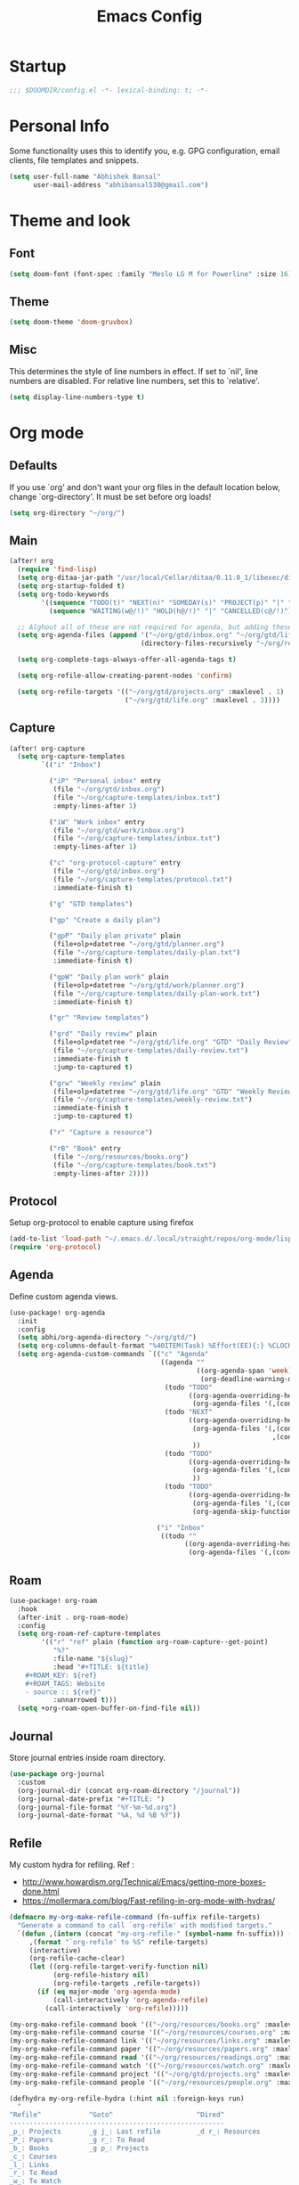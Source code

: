 #+TITLE: Emacs Config
#+STARTUP: fold

* Startup
#+BEGIN_SRC emacs-lisp :comments no
;;; $DOOMDIR/config.el -*- lexical-binding: t; -*-
#+END_SRC
* Personal Info
Some functionality uses this to identify you, e.g. GPG configuration, email
clients, file templates and snippets.

#+BEGIN_SRC emacs-lisp
(setq user-full-name "Abhishek Bansal"
      user-mail-address "abhibansal530@gmail.com")
#+END_SRC
* Theme and look
** Font
#+BEGIN_SRC emacs-lisp
(setq doom-font (font-spec :family "Meslo LG M for Powerline" :size 16))
#+END_SRC
** Theme
#+BEGIN_SRC emacs-lisp
(setq doom-theme 'doom-gruvbox)
#+END_SRC
** Misc
This determines the style of line numbers in effect. If set to `nil', line
numbers are disabled. For relative line numbers, set this to `relative'.
#+BEGIN_SRC emacs-lisp
(setq display-line-numbers-type t)
#+END_SRC
* Org mode
** Defaults
If you use `org' and don't want your org files in the default location below,
change `org-directory'. It must be set before org loads!
#+BEGIN_SRC emacs-lisp
(setq org-directory "~/org/")
#+END_SRC

** Main
#+BEGIN_SRC emacs-lisp
(after! org
  (require 'find-lisp)
  (setq org-ditaa-jar-path "/usr/local/Cellar/ditaa/0.11.0_1/libexec/ditaa-0.11.0-standalone.jar")
  (setq org-startup-folded t)
  (setq org-todo-keywords
        '((sequence "TODO(t)" "NEXT(n)" "SOMEDAY(s)" "PROJECT(p)" "|" "DONE(d)")
          (sequence "WAITING(w@/!)" "HOLD(h@/!)" "|" "CANCELLED(c@/!)")))

  ;; Alghout all of these are not required for agenda, but adding these allow for searching tags across all these files.
  (setq org-agenda-files (append '("~/org/gtd/inbox.org" "~/org/gtd/life.org" "~/org/gtd/projects.org")
                                 (directory-files-recursively "~/org/resources" "\\.org$")))

  (setq org-complete-tags-always-offer-all-agenda-tags t)

  (setq org-refile-allow-creating-parent-nodes 'confirm)

  (setq org-refile-targets '(("~/org/gtd/projects.org" :maxlevel . 1)
                             ("~/org/gtd/life.org" :maxlevel . 3))))
#+END_SRC

** Capture
#+BEGIN_SRC emacs-lisp
(after! org-capture
  (setq org-capture-templates
        `(("i" "Inbox")

          ("iP" "Personal inbox" entry
           (file "~/org/gtd/inbox.org")
           (file "~/org/capture-templates/inbox.txt")
           :empty-lines-after 1)

          ("iW" "Work inbox" entry
           (file "~/org/gtd/work/inbox.org")
           (file "~/org/capture-templates/inbox.txt")
           :empty-lines-after 1)

          ("c" "org-protocol-capture" entry
           (file "~/org/gtd/inbox.org")
           (file "~/org/capture-templates/protocol.txt")
           :immediate-finish t)

          ("g" "GTD templates")

          ("gp" "Create a daily plan")

          ("gpP" "Daily plan private" plain
           (file+olp+datetree "~/org/gtd/planner.org")
           (file "~/org/capture-templates/daily-plan.txt")
           :immediate-finish t)

          ("gpW" "Daily plan work" plain
           (file+olp+datetree "~/org/gtd/work/planner.org")
           (file "~/org/capture-templates/daily-plan-work.txt")
           :immediate-finish t)

          ("gr" "Review templates")

          ("grd" "Daily review" plain
           (file+olp+datetree "~/org/gtd/life.org" "GTD" "Daily Review")
           (file "~/org/capture-templates/daily-review.txt")
           :immediate-finish t
           :jump-to-captured t)

          ("grw" "Weekly review" plain
           (file+olp+datetree "~/org/gtd/life.org" "GTD" "Weekly Review")
           (file "~/org/capture-templates/weekly-review.txt")
           :immediate-finish t
           :jump-to-captured t)

          ("r" "Capture a resource")

          ("rB" "Book" entry
           (file "~/org/resources/books.org")
           (file "~/org/capture-templates/book.txt")
           :empty-lines-after 2))))
#+END_SRC
** Protocol
Setup org-protocol to enable capture using firefox
#+BEGIN_SRC emacs-lisp
(add-to-list 'load-path "~/.emacs.d/.local/straight/repos/org-mode/lisp/org-protocol.el")
(require 'org-protocol)
#+END_SRC
** Agenda
Define custom agenda views.
#+BEGIN_SRC emacs-lisp
(use-package! org-agenda
  :init
  :config
  (setq abhi/org-agenda-directory "~/org/gtd/")
  (setq org-columns-default-format "%40ITEM(Task) %Effort(EE){:} %CLOCKSUM(Time Spent) %SCHEDULED(Scheduled) %DEADLINE(Deadline)")
  (setq org-agenda-custom-commands `(("c" "Agenda"
                                      ((agenda ""
                                               ((org-agenda-span 'week)
                                                (org-deadline-warning-days 365)))
                                       (todo "TODO"
                                             ((org-agenda-overriding-header "To Refile")
                                              (org-agenda-files '(,(concat abhi/org-agenda-directory "inbox.org")))))
                                       (todo "NEXT"
                                             ((org-agenda-overriding-header "In Progress")
                                              (org-agenda-files '(,(concat abhi/org-agenda-directory "projects.org")
                                                                  ,(concat abhi/org-agenda-directory "next.org")))
                                              ))
                                       (todo "TODO"
                                             ((org-agenda-overriding-header "Projects")
                                              (org-agenda-files '(,(concat abhi/org-agenda-directory "projects.org")))
                                              ))
                                       (todo "TODO"
                                             ((org-agenda-overriding-header "One-off Tasks")
                                              (org-agenda-files '(,(concat abhi/org-agenda-directory "next.org")))
                                              (org-agenda-skip-function '(org-agenda-skip-entry-if 'deadline 'scheduled))))))

                                     ("i" "Inbox"
                                      ((todo ""
                                            ((org-agenda-overriding-header "To Refile")
                                             (org-agenda-files '(,(concat abhi/org-agenda-directory "inbox.org"))))))))))
#+END_SRC
** Roam
#+BEGIN_SRC emacs-lisp
(use-package! org-roam
  :hook
  (after-init . org-roam-mode)
  :config
  (setq org-roam-ref-capture-templates
        '(("r" "ref" plain (function org-roam-capture--get-point)
           "%?"
           :file-name "${slug}"
           :head "#+TITLE: ${title}
    #+ROAM_KEY: ${ref}
    #+ROAM_TAGS: Website
    - source :: ${ref}"
           :unnarrowed t)))
  (setq +org-roam-open-buffer-on-find-file nil))
#+END_SRC
** Journal
Store journal entries inside roam directory.
#+BEGIN_SRC emacs-lisp
(use-package org-journal
  :custom
  (org-journal-dir (concat org-roam-directory "/journal"))
  (org-journal-date-prefix "#+TITLE: ")
  (org-journal-file-format "%Y-%m-%d.org")
  (org-journal-date-format "%A, %d %B %Y"))
#+END_SRC
** Refile
My custom hydra for refiling. Ref :
- http://www.howardism.org/Technical/Emacs/getting-more-boxes-done.html
- https://mollermara.com/blog/Fast-refiling-in-org-mode-with-hydras/

#+BEGIN_SRC emacs-lisp
(defmacro my-org-make-refile-command (fn-suffix refile-targets)
  "Generate a command to call `org-refile' with modified targets."
  `(defun ,(intern (concat "my-org-refile-" (symbol-name fn-suffix))) ()
     ,(format "`org-refile' to %S" refile-targets)
     (interactive)
     (org-refile-cache-clear)
     (let ((org-refile-target-verify-function nil)
           (org-refile-history nil)
           (org-refile-targets ,refile-targets))
       (if (eq major-mode 'org-agenda-mode)
           (call-interactively 'org-agenda-refile)
         (call-interactively 'org-refile)))))

(my-org-make-refile-command book '(("~/org/resources/books.org" :maxlevel . 2)))
(my-org-make-refile-command course '(("~/org/resources/courses.org" :maxlevel . 1)))
(my-org-make-refile-command link '(("~/org/resources/links.org" :maxlevel . 1)))
(my-org-make-refile-command paper '(("~/org/resources/papers.org" :maxlevel . 1)))
(my-org-make-refile-command read '(("~/org/resources/readings.org" :maxlevel . 1)))
(my-org-make-refile-command watch '(("~/org/resources/watch.org" :maxlevel . 1)))
(my-org-make-refile-command project '(("~/org/gtd/projects.org" :maxlevel . 1)))
(my-org-make-refile-command people '(("~/org/resources/people.org" :maxlevel . 1)))

(defhydra my-org-refile-hydra (:hint nil :foreign-keys run)
  "
^Refile^            ^Goto^                     ^Dired^
------------------------------------------------------
_p_: Projects       _g j_: Last refile         _d r_: Resources
_P_: Papers         _g r_: To Read
_b_: Books          _g p_: Projects
_c_: Courses
_l_: Links
_r_: To Read
_w_: To Watch
_o_: People
_R_: Refile
"
  ("b" my-org-refile-book)
  ("c" my-org-refile-course)
  ("l" my-org-refile-link)
  ("p" my-org-refile-project)
  ("P" my-org-refile-paper)
  ("r" my-org-refile-read)
  ("w" my-org-refile-watch)
  ("o" my-org-refile-people)
  ("R" org-refile)
  ("g j" org-refile-goto-last-stored :exit t)
  ("g r" (find-file-other-window "~/org/resources/readings.org") :exit t)
  ("g p" (find-file-other-window "~/org/gtd/projects.org") :exit t)
  ("d r" (dired "~/org/resources") :exit t)
  ("q" nil "cancel"))

(global-set-key (kbd "<f9> r") 'my-org-refile-hydra/body)
#+END_SRC
** Misc
Use deft for searching org files :
#+BEGIN_SRC emacs-lisp
(use-package deft
      :after org
      :custom
      (deft-recursive t)
      (deft-use-filter-string-for-filename t)
      (deft-default-extension "org")
      (deft-directory org-roam-directory))
#+END_SRC

Don't rememer this one :

#+BEGIN_SRC emacs-lisp
(eval-after-load "artist"
  '(define-key artist-mode-map [(down-mouse-3)] 'artist-mouse-choose-operation)
  )
#+END_SRC
* Applications
** Ebook reading
For reading epubs :
#+BEGIN_SRC emacs-lisp
(use-package! nov
  :mode ("\\.epub\\'" . nov-mode)
  :config
  (setq nov-save-place-file (concat doom-cache-dir "nov-places")))
#+END_SRC
** RSS
*** Config
Path to feed file.
#+BEGIN_SRC emacs-lisp
(setq rmh-elfeed-org-files '("~/org/elfeed.org"))
#+END_SRC
*** Keybindings
#+BEGIN_SRC emacs-lisp
(map! :map elfeed-search-mode-map
      :after elfeed-search
      :n "e" #'elfeed-update
      :n "r" #'elfeed-search-untag-all-unread
      :n "u" #'elfeed-search-tag-all-unread)
#+END_SRC
*** Visual enhancements
These are taken from https://github.com/tecosaur/emacs-config/blob/master/config.org#visual-enhancements
#+BEGIN_SRC emacs-lisp
(after! elfeed

  (elfeed-org)

  (setq elfeed-search-filter "@1-week-ago +unread"
        elfeed-search-print-entry-function '+myrss/elfeed-search-print-entry
        elfeed-show-refresh-function #'+myrss/elfeed-show-refresh--better-style
        elfeed-search-title-min-width 80
        elfeed-search-title-max-width 100
        shr-max-image-proportion 0.6)

  (add-hook! 'elfeed-show-mode-hook (hide-mode-line-mode 1))
  (add-hook! 'elfeed-search-update-hook #'hide-mode-line-mode)

  (defface elfeed-show-title-face '((t (:weight ultrabold :slant italic :height 1.5)))
    "title face in elfeed show buffer"
    :group 'elfeed)
  (defface elfeed-show-author-face `((t (:weight light)))
    "title face in elfeed show buffer"
    :group 'elfeed)
  (set-face-attribute 'elfeed-search-title-face nil
                      :foreground 'nil
                      :weight 'light)

  (defadvice! +rss-elfeed-wrap-h-nicer ()
    "Enhances an elfeed entry's readability by wrapping it to a width of
`fill-column' and centering it with `visual-fill-column-mode'."
    :override #'+rss-elfeed-wrap-h
    (setq-local truncate-lines nil
                shr-width 120
                visual-fill-column-center-text t
                default-text-properties '(line-height 1.1))
    (let ((inhibit-read-only t)
          (inhibit-modification-hooks t))
      (visual-fill-column-mode)
      ;; (setq-local shr-current-font '(:family "Merriweather" :height 1.2))
      (set-buffer-modified-p nil)))

  ;; This defines how feed entries will be displayed.
  ;; <Feed Name>   <Entry Title>  <Tags>
  ;; TODO : Fix tags column
  (defun +myrss/elfeed-search-print-entry (entry)
    "Print ENTRY to the buffer."
    (let* ((elfeed-goodies/tag-column-width 40)
           (elfeed-goodies/feed-source-column-width 30)
           (title (or (elfeed-meta entry :title) (elfeed-entry-title entry) ""))
           (title-faces (elfeed-search--faces (elfeed-entry-tags entry)))
           (feed (elfeed-entry-feed entry))
           (feed-title
            (when feed
              (or (elfeed-meta feed :title) (elfeed-feed-title feed))))
           (tags (mapcar #'symbol-name (elfeed-entry-tags entry)))
           (tags-str (concat (mapconcat 'identity tags ",")))
           (title-width (- (window-width) elfeed-goodies/feed-source-column-width 4))

           (title-column (elfeed-format-column
                          title (elfeed-clamp
                                 elfeed-search-title-min-width
                                 title-width
                                 elfeed-search-title-max-width)
                          :left))
           (tag-column (elfeed-format-column
                        tags-str (elfeed-clamp elfeed-goodies/tag-column-width
                                               elfeed-goodies/tag-column-width
                                               elfeed-goodies/tag-column-width)
                        :right))
           (feed-column (elfeed-format-column
                         feed-title (elfeed-clamp elfeed-goodies/feed-source-column-width
                                                  elfeed-goodies/feed-source-column-width
                                                  elfeed-goodies/feed-source-column-width)
                         :left)))

      (insert (propertize feed-column 'face 'elfeed-search-feed-face) " ")
      (insert (propertize title 'face title-faces 'kbd-help title))
      (insert (propertize tag-column 'face 'elfeed-search-tag-face) " ")
      (setq-local line-spacing 0.2)))

  (defun +myrss/elfeed-show-refresh--better-style ()
    "Update the buffer to match the selected entry, using a mail-style."
    (interactive)
    (let* ((inhibit-read-only t)
           (title (elfeed-entry-title elfeed-show-entry))
           (date (seconds-to-time (elfeed-entry-date elfeed-show-entry)))
           (author (elfeed-meta elfeed-show-entry :author))
           (link (elfeed-entry-link elfeed-show-entry))
           (tags (elfeed-entry-tags elfeed-show-entry))
           (tagsstr (mapconcat #'symbol-name tags ", "))
           (nicedate (format-time-string "%a, %e %b %Y %T %Z" date))
           (content (elfeed-deref (elfeed-entry-content elfeed-show-entry)))
           (type (elfeed-entry-content-type elfeed-show-entry))
           (feed (elfeed-entry-feed elfeed-show-entry))
           (feed-title (elfeed-feed-title feed))
           (base (and feed (elfeed-compute-base (elfeed-feed-url feed)))))
      (erase-buffer)
      (insert "\n")
      (insert (format "%s\n\n" (propertize title 'face 'elfeed-show-title-face)))
      (insert (format "%s\t" (propertize feed-title 'face 'elfeed-search-feed-face)))
      (when (and author elfeed-show-entry-author)
        (insert (format "%s\n" (propertize author 'face 'elfeed-show-author-face))))
      (insert (format "%s\n\n" (propertize nicedate 'face 'elfeed-log-date-face)))
      (when tags
        (insert (format "%s\n"
                        (propertize tagsstr 'face 'elfeed-search-tag-face))))
      (cl-loop for enclosure in (elfeed-entry-enclosures elfeed-show-entry)
               do (insert (propertize "Enclosure: " 'face 'message-header-name))
               do (elfeed-insert-link (car enclosure))
               do (insert "\n"))
      (insert "\n")
      (if content
          (if (eq type 'html)
              (elfeed-insert-html content base)
            (insert content))
        (insert (propertize "(empty)\n" 'face 'italic)))
      (goto-char (point-min))))
  )
#+END_SRC
*** TODO Tag search
Look into https://gitlab.com/protesilaos/dotfiles/-/blob/master/emacs/.emacs.d/prot-lisp/prot-elfeed.el#L274
